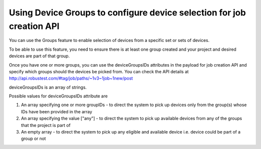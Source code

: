 .. _selecting-device-groups-for-job:

Using Device Groups to configure device selection for job creation API
======================================================================

You can use the Groups feature to enable selection of devices from a specific set or sets of devices.

To be able to use this feature, you need to ensure there is at least one group created and your project and desired devices are part of that group.

Once you have one or more groups, you can use the deviceGroupsIDs attributes in the payload for job creation API and specify which groups should the devices be picked from. You can check the API details at http://api.robustest.com/#tag/job/paths/~1v3~1job~1new/post


deviceGroupsIDs is an array of strings.

Possible values for deviceGroupsIDs attribute are

1. An array specifying one or more groupIDs - to direct the system to pick up devices only from the group(s) whose IDs have been provided in the array

2. An array specifying the value ["any"] - to direct the system to pick up available devices from any of the groups that the project is part of

3. An empty array - to direct the system to pick up any eligible and available device i.e. device could be part of a group or not

